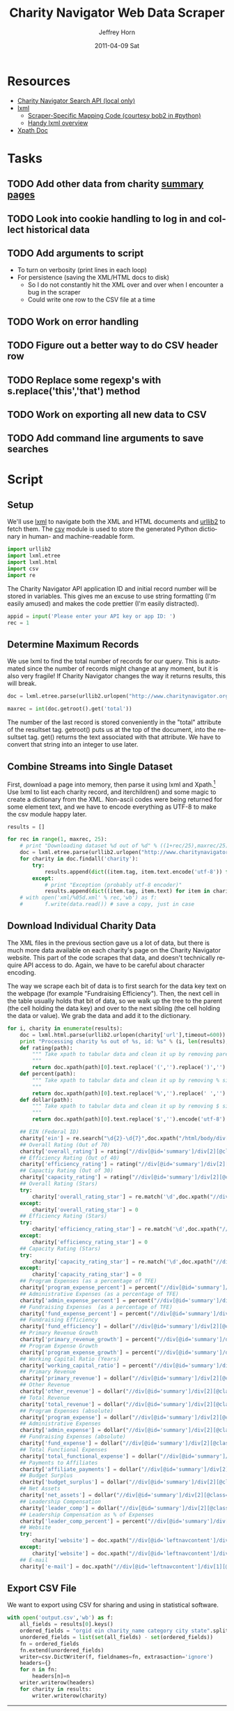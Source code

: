 #+TITLE:     Charity Navigator Web Data Scraper
#+AUTHOR:    Jeffrey Horn
#+EMAIL:     jrhorn424@gmail.com
#+DATE:      2011-04-09 Sat
#+DESCRIPTION:
#+KEYWORDS:
#+LANGUAGE:  en
#+OPTIONS:   H:3 num:t toc:t \n:nil @:t ::t |:t ^:t -:t f:t *:t <:t
#+OPTIONS:   TeX:t LaTeX:t skip:nil d:nil todo:t pri:nil tags:not-in-toc
#+INFOJS_OPT: view:nil toc:nil ltoc:t mouse:underline buttons:0 path:http://orgmode.org/org-info.js
#+EXPORT_SELECT_TAGS: export
#+EXPORT_EXCLUDE_TAGS: noexport
#+LINK_UP:   
#+LINK_HOME: 
#+XSLT:

#+BABEL: :tangle yes

* Resources
:PROPERTIES:
:ID: 0622F934-94E2-41C0-8605-0FA670CF16A0
:END:
- [[file:search-api.pdf][Charity Navigator Search API (local only)]]
- [[http://lxml.de][lxml]]
  - [[http://paste.pound-python.org/show/5082/][Scraper-Specific Mapping Code (courtesy bob2 in #python)]]
  - [[http://infohost.nmt.edu/tcc/help/pubs/pylxml/pylxml.pdf][Handy lxml overview]]
- [[http://www.w3.org/TR/xpath/][Xpath Doc]]
* Tasks
** TODO Add other data from charity [[http://www.charitynavigator.org/index.cfm?bay=search.summary&orgid=12123][summary pages]]
** TODO Look into cookie handling to log in and collect historical data
** TODO Add arguments to script 
- To turn on verbosity (print lines in each loop)
- For persistence (saving the XML/HTML docs to disk)
  - So I do not constantly hit the XML over and over when I encounter
    a bug in the scraper
  - Could write one row to the CSV file at a time
** TODO Work on error handling
** TODO Figure out a better way to do CSV header row
** TODO Replace some regexp's with s.replace('this','that') method
** TODO Work on exporting all new data to CSV
** TODO Add command line arguments to save searches
* Script
** Setup
We'll use [[http://www.lxml.de][lxml]] to navigate both the XML and HTML documents and [[http://personalpages.tds.net/~kent37/kk/00010.html][urllib2]]
to fetch them. The [[http://docs.python.org/library/csv.html][csv]] module is used to store the generated Python
dictionary in human- and machine-readable form.
#+begin_src python
  import urllib2
  import lxml.etree
  import lxml.html
  import csv
  import re
#+end_src

The Charity Navigator API application ID and initial record number
will be stored in variables. This gives me an excuse to use string
formatting (I'm easily amused) and makes the code prettier (I'm easily
distracted).
#+begin_src python
  appid = input('Please enter your API key or app ID: ')
  rec = 1
#+end_src
** Determine Maximum Records
We use lxml to find the total number of records for our query. This is
automated since the number of records might change at any moment, but
it is also very fragile! If Charity Navigator changes the way it
returns results, this will break. 
#+begin_src python
  doc = lxml.etree.parse(urllib2.urlopen("http://www.charitynavigator.org/feeds/search4/?appid=%d&fromrec=%d" % (appid, rec)))
   
  maxrec = int(doc.getroot().get('total'))
#+end_src

The number of the last record is stored conveniently in the "total"
attribute of the resultset tag. getroot() puts us at the top of the
document, into the resultset tag. get() returns the text associated
with that attribute. We have to convert that string into an integer to
use later.
** Combine Streams into Single Dataset
First, download a page into memory, then parse it using lxml and
Xpath.[fn:: bob2 in #python@irc.freenode.net helped with much of
this.] Use lxml to list each charity record, and iterchildren() and
some magic to create a dictionary from the XML. Non-ascii codes were
being returned for some element text, and we have to encode everything
as UTF-8 to make the csv module happy later.
#+begin_src python
  results = []
  
  for rec in range(1, maxrec, 25):
      # print "Downloading dataset %d out of %d" % ((1+rec/25),maxrec/25)
      doc = lxml.etree.parse(urllib2.urlopen("http://www.charitynavigator.org/feeds/search4/?appid=%d&fromrec=%d" % (appid, rec)))
      for charity in doc.findall('charity'):
          try:
              results.append(dict((item.tag, item.text.encode('utf-8')) for item in charity.iterchildren()))
          except:
              # print "Exception (probably utf-8 encoder)"
              results.append(dict((item.tag, item.text) for item in charity.iterchildren()))
      # with open('xml/%05d.xml' % rec,'wb') as f:
      #       f.write(data.read()) # save a copy, just in case
#+end_src
** Download Individual Charity Data
The XML files in the previous section gave us a lot of data, but there
is much more data available on each charity's page on the Charity
Navigator website. This part of the code scrapes that data, and
doesn't technically require API access to do. Again, we have to be
careful about character encoding.

The way we scrape each bit of data is to first search for the data key
text on the webpage (for example "Fundraising Efficiency"). Then, the
next cell in the table usually holds that bit of data, so we walk up
the tree to the parent (the cell holding the data key) and over to the
next sibling (the cell holding the data or value). We grab the data
and add it to the dictionary.
#+begin_src python
  for i, charity in enumerate(results):
      doc = lxml.html.parse(urllib2.urlopen(charity['url'],timeout=600))
      print "Processing charity %s out of %s, id: %s" % (i, len(results), charity['orgid'])
      def rating(path):
          """ Take xpath to tabular data and clean it up by removing paretheses.
          """
          return doc.xpath(path)[0].text.replace('(','').replace(')','').encode('utf-8')
      def percent(path):
          """ Take xpath to tabular data and clean it up by removing % sign and spaces.
          """
          return doc.xpath(path)[0].text.replace('%','').replace(' ','').encode('utf-8')
      def dollar(path):
          """ Take xpath to tabular data and clean it up by removing $ sign.
          """
          return doc.xpath(path)[0].text.replace('$','').encode('utf-8')
  
      ## EIN (Federal ID)
      charity['ein'] = re.search("\d{2}-\d{7}",doc.xpath("/html/body/div[@id='wrapper']/div[@id='wrapper2']/div[@id='bodywrap']/div[@id='cn_body']/div[@id='cn_body_inner']/div[@id='leftcontent']/div[@id='leftnavcontent']/div[1][@class='rating']/p[1]/a")[0].tail).group().encode('utf-8')
      ## Overall Rating (Out of 70)
      charity['overall_rating'] = rating("//div[@id='summary']/div[2][@class='summarywrap']/div[1][@class='leftcolumn']/div[1]/div[@class='rating']/table/tr[2]/td[4]")
      ## Efficiency Rating (Out of 40)
      charity['efficiency_rating'] = rating("//div[@id='summary']/div[2][@class='summarywrap']/div[1][@class='leftcolumn']/div[1]/div[@class='rating']/table/tr[9]/td[4]")
      ## Capactiy Rating (Out of 30)
      charity['capacity_rating'] = rating("//div[@id='summary']/div[2][@class='summarywrap']/div[1][@class='leftcolumn']/div[1]/div[@class='rating']/table/tr[15]/td[4]")
      ## Overall Rating (Stars)
      try:
          charity['overall_rating_star'] = re.match('\d',doc.xpath("//div[@id='summary']/div[2][@class='summarywrap']/div[1][@class='leftcolumn']/div[1]/div[@class='rating']/table/tr[1]/td[4]/img")[0].get('alt')).group().encode('utf-8')
      except:
          charity['overall_rating_star'] = 0
      ## Efficiency Rating (Stars)
      try:
          charity['efficiency_rating_star'] = re.match('\d',doc.xpath("//div[@id='summary']/div[2][@class='summarywrap']/div[1][@class='leftcolumn']/div[1]/div[@class='rating']/table/tr[8]/td[4]/img")[0].get('alt')).group().encode('utf-8')
      except:
          charity['efficiency_rating_star'] = 0
      ## Capacity Rating (Stars)
      try:
          charity['capacity_rating_star'] = re.match('\d',doc.xpath("//div[@id='summary']/div[2][@class='summarywrap']/div[1][@class='leftcolumn']/div[1]/div[@class='rating']/table/tr[14]/td[4]/img")[0].get('alt')).group().encode('utf-8')
      except:
          charity['capacity_rating_star'] = 0
      ## Program Expenses (as a percentage of TFE)
      charity['program_expense_percent'] = percent("//div[@id='summary']/div[2][@class='summarywrap']/div[1][@class='leftcolumn']/div[1]/div[@class='rating']/table/tr[4]/td[2]")
      ## Administrative Expenses (as a percentage of TFE)
      charity['admin_expense_percent'] = percent("//div[@id='summary']/div[2][@class='summarywrap']/div[1][@class='leftcolumn']/div[1]/div[@class='rating']/table/tr[5]/td[2]")
      ## Fundraising Expenses  (as a percentage of TFE)
      charity['fund_expense_percent'] = percent("//div[@id='summary']/div[2][@class='summarywrap']/div[1][@class='leftcolumn']/div[1]/div[@class='rating']/table/tr[6]/td[2]")
      ## Fundraising Efficiency
      charity['fund_efficiency'] = dollar("//div[@id='summary']/div[2][@class='summarywrap']/div[1][@class='leftcolumn']/div[1]/div[@class='rating']/table/tr[7]/td[2]")
      ## Primary Revenue Growth
      charity['primary_revenue_growth'] = percent("//div[@id='summary']/div[2][@class='summarywrap']/div[1][@class='leftcolumn']/div[1]/div[@class='rating']/table/tr[11]/td[2]")
      ## Program Expense Growth
      charity['program_expense_growth'] = percent("//div[@id='summary']/div[2][@class='summarywrap']/div[1][@class='leftcolumn']/div[1]/div[@class='rating']/table/tr[12]/td[2]")
      ## Working Capital Ratio (Years)
      charity['working_capital_ratio'] = percent("//div[@id='summary']/div[2][@class='summarywrap']/div[1][@class='leftcolumn']/div[1]/div[@class='rating']/table/tr[13]/td[2]")
      ## Primary Revenue
      charity['primary_revenue'] = dollar("//div[@id='summary']/div[2][@class='summarywrap']/div[1][@class='leftcolumn']/div[2]/div[@class='rating']/table/tr[2]/td[2]")
      ## Other Revenue
      charity['other_revenue'] = dollar("//div[@id='summary']/div[2][@class='summarywrap']/div[1][@class='leftcolumn']/div[2]/div[@class='rating']/table/tr[3]/td[2]")
      ## Total Revenue
      charity['total_revenue'] = dollar("//div[@id='summary']/div[2][@class='summarywrap']/div[1][@class='leftcolumn']/div[2]/div[@class='rating']/table/tr[4]/td[2]/strong")
      ## Program Expenses (absolute)
      charity['program_expense'] = dollar("//div[@id='summary']/div[2][@class='summarywrap']/div[1][@class='leftcolumn']/div[2]/div[@class='rating']/table/tr[7]/td[2]")
      ## Administrative Expenses
      charity['admin_expense'] = dollar("//div[@id='summary']/div[2][@class='summarywrap']/div[1][@class='leftcolumn']/div[2]/div[@class='rating']/table/tr[8]/td[2]")
      ## Fundraising Expenses (absolute)
      charity['fund_expense'] = dollar("//div[@id='summary']/div[2][@class='summarywrap']/div[1][@class='leftcolumn']/div[2]/div[@class='rating']/table/tr[9]/td[2]")
      ## Total Functional Expenses
      charity['total_functional_expense'] = dollar("//div[@id='summary']/div[2][@class='summarywrap']/div[1][@class='leftcolumn']/div[2]/div[@class='rating']/table/tr[10]/td[2]/strong")
      ## Payments to Affiliates
      charity['affiliate_payments'] = dollar("//div[@id='summary']/div[2][@class='summarywrap']/div[1][@class='leftcolumn']/div[2]/div[@class='rating']/table/tr[12]/td[2]")
      ## Budget Surplus
      charity['budget_surplus'] = dollar("//div[@id='summary']/div[2][@class='summarywrap']/div[1][@class='leftcolumn']/div[2]/div[@class='rating']/table/tr[13]/td[2]")
      ## Net Assets
      charity['net_assets'] = dollar("//div[@id='summary']/div[2][@class='summarywrap']/div[1][@class='leftcolumn']/div[2]/div[@class='rating']/table/tr[15]/td[2]")
      ## Leadership Compensation
      charity['leader_comp'] = dollar("//div[@id='summary']/div[2][@class='summarywrap']/div[3][@class='bottom']/div[2][@class='leadership']/table/tr[2]/td[3][@class='rightalign']")
      ## Leadership Compensation as % of Expenses
      charity['leader_comp_percent'] = percent("//div[@id='summary']/div[2][@class='summarywrap']/div[3][@class='bottom']/div[2][@class='leadership']/table/tr[2]/td[4][@class='rightalign']")
      ## Website
      try:
          charity['website'] = doc.xpath("//div[@id='leftnavcontent']/div[1][@class='rating']/p[2]/a[2]")[0].get('href').encode('utf-8')
      except:
          charity['website'] = doc.xpath("//div[@id='leftnavcontent']/div[1][@class='rating']/p[3]/a[2]")[0].get('href').encode('utf-8')
      ## E-mail
      charity['e-mail'] = doc.xpath("//div[@id='leftnavcontent']/div[1][@class='rating']/p[2]/a[1]")[0].get('href').replace('mailto:','').encode('utf-8')
#+end_src
** Export CSV File
We want to export using CSV for sharing and using in statistical
software.
#+begin_src python
  with open('output.csv','wb') as f:
      all_fields = results[0].keys()
      ordered_fields = "orgid ein charity_name category city state".split()
      unordered_fields = list(set(all_fields) - set(ordered_fields))
      fn = ordered_fields
      fn.extend(unordered_fields)
      writer=csv.DictWriter(f, fieldnames=fn, extrasaction='ignore')
      headers={}
      for n in fn:
          headers[n]=n
      writer.writerow(headers)
      for charity in results:
          writer.writerow(charity)
#+end_src

